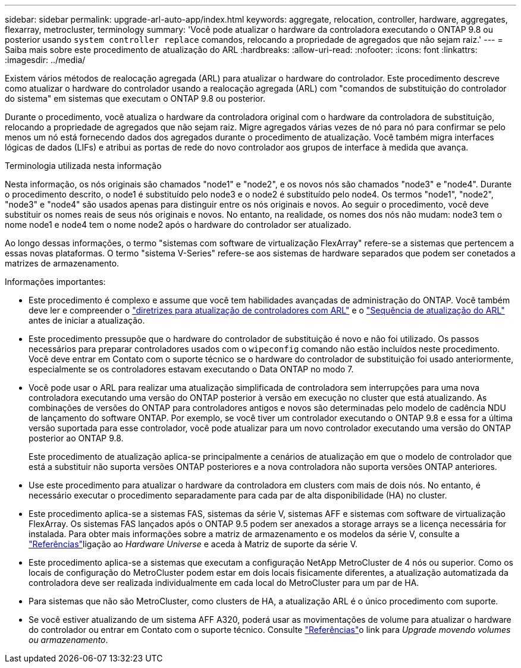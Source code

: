 ---
sidebar: sidebar 
permalink: upgrade-arl-auto-app/index.html 
keywords: aggregate, relocation, controller, hardware, aggregates, flexarray, metrocluster, terminology 
summary: 'Você pode atualizar o hardware da controladora executando o ONTAP 9.8 ou posterior usando `system controller replace` comandos, relocando a propriedade de agregados que não sejam raiz.' 
---
= Saiba mais sobre este procedimento de atualização do ARL
:hardbreaks:
:allow-uri-read: 
:nofooter: 
:icons: font
:linkattrs: 
:imagesdir: ../media/


[role="lead"]
Existem vários métodos de realocação agregada (ARL) para atualizar o hardware do controlador. Este procedimento descreve como atualizar o hardware do controlador usando a realocação agregada (ARL) com "comandos de substituição do controlador do sistema" em sistemas que executam o ONTAP 9.8 ou posterior.

Durante o procedimento, você atualiza o hardware da controladora original com o hardware da controladora de substituição, relocando a propriedade de agregados que não sejam raiz. Migre agregados várias vezes de nó para nó para confirmar se pelo menos um nó está fornecendo dados dos agregados durante o procedimento de atualização. Você também migra interfaces lógicas de dados (LIFs) e atribui as portas de rede do novo controlador aos grupos de interface à medida que avança.

.Terminologia utilizada nesta informação
Nesta informação, os nós originais são chamados "node1" e "node2", e os novos nós são chamados "node3" e "node4". Durante o procedimento descrito, o node1 é substituído pelo node3 e o node2 é substituído pelo node4. Os termos "node1", "node2", "node3" e "node4" são usados apenas para distinguir entre os nós originais e novos. Ao seguir o procedimento, você deve substituir os nomes reais de seus nós originais e novos. No entanto, na realidade, os nomes dos nós não mudam: node3 tem o nome node1 e node4 tem o nome node2 após o hardware do controlador ser atualizado.

Ao longo dessas informações, o termo "sistemas com software de virtualização FlexArray" refere-se a sistemas que pertencem a essas novas plataformas. O termo "sistema V-Series" refere-se aos sistemas de hardware separados que podem ser conetados a matrizes de armazenamento.

.Informações importantes:
* Este procedimento é complexo e assume que você tem habilidades avançadas de administração do ONTAP. Você também deve ler e compreender o link:guidelines_for_upgrading_controllers_with_arl.html["diretrizes para atualização de controladores com ARL"] e o link:overview_of_the_arl_upgrade.html["Sequência de atualização do ARL"] antes de iniciar a atualização.
* Este procedimento pressupõe que o hardware do controlador de substituição é novo e não foi utilizado. Os passos necessários para preparar controladores usados com o `wipeconfig` comando não estão incluídos neste procedimento. Você deve entrar em Contato com o suporte técnico se o hardware do controlador de substituição foi usado anteriormente, especialmente se os controladores estavam executando o Data ONTAP no modo 7.
* Você pode usar o ARL para realizar uma atualização simplificada de controladora sem interrupções para uma nova controladora executando uma versão do ONTAP posterior à versão em execução no cluster que está atualizando. As combinações de versões do ONTAP para controladores antigos e novos são determinadas pelo modelo de cadência NDU de lançamento do software ONTAP. Por exemplo, se você tiver um controlador executando o ONTAP 9.8 e essa for a última versão suportada para esse controlador, você pode atualizar para um novo controlador executando uma versão do ONTAP posterior ao ONTAP 9.8.
+
Este procedimento de atualização aplica-se principalmente a cenários de atualização em que o modelo de controlador que está a substituir não suporta versões ONTAP posteriores e a nova controladora não suporta versões ONTAP anteriores.

* Use este procedimento para atualizar o hardware da controladora em clusters com mais de dois nós. No entanto, é necessário executar o procedimento separadamente para cada par de alta disponibilidade (HA) no cluster.
* Este procedimento aplica-se a sistemas FAS, sistemas da série V, sistemas AFF e sistemas com software de virtualização FlexArray. Os sistemas FAS lançados após o ONTAP 9.5 podem ser anexados a storage arrays se a licença necessária for instalada. Para obter mais informações sobre a matriz de armazenamento e os modelos da série V, consulte a link:other_references.html["Referências"]ligação ao _Hardware Universe_ e aceda à Matriz de suporte da série V.
* Este procedimento aplica-se a sistemas que executam a configuração NetApp MetroCluster de 4 nós ou superior. Como os locais de configuração do MetroCluster podem estar em dois locais fisicamente diferentes, a atualização automatizada da controladora deve ser realizada individualmente em cada local do MetroCluster para um par de HA.
* Para sistemas que não são MetroCluster, como clusters de HA, a atualização ARL é o único procedimento com suporte.
* Se você estiver atualizando de um sistema AFF A320, poderá usar as movimentações de volume para atualizar o hardware do controlador ou entrar em Contato com o suporte técnico. Consulte link:other_references.html["Referências"]o link para _Upgrade movendo volumes ou armazenamento_.

